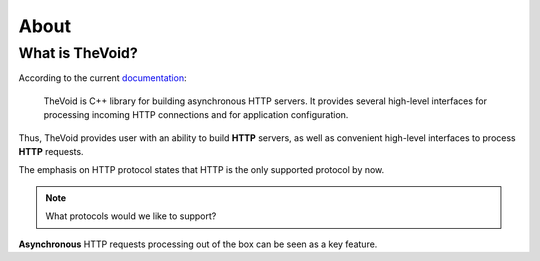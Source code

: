 .. _about:

About
=====

What is TheVoid?
----------------

According to the current `documentation <http://doc.reverbrain.com/thevoid:thevoid>`_:

 TheVoid is C++ library for building asynchronous HTTP servers. It provides several high-level
 interfaces for processing incoming HTTP connections and for application configuration.

Thus, TheVoid provides user with an ability to build **HTTP** servers,
as well as convenient high-level interfaces to process **HTTP** requests.

The emphasis on HTTP protocol states that HTTP is the only supported protocol by now.

.. note::
 What protocols would we like to support?

**Asynchronous** HTTP requests processing out of the box can be seen as a key feature.

